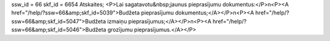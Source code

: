 ssw_id = 66skf_id = 6654Atskaites;<P>Lai sagatavotu&nbsp;jaunus pieprasījumu dokumentus:</P>\n<P><A href="/help/?ssw=66&amp;skf_id=5039">Budžeta pieprasījumu dokumentus;</A></P>\n<P><A href="/help/?ssw=66&amp;skf_id=5047">Budžeta izmaiņu pieprasījumus;</A></P>\n<P><A href="/help/?ssw=66&amp;skf_id=5046">Budžeta grozījumu pieprasījumus.</A></P>